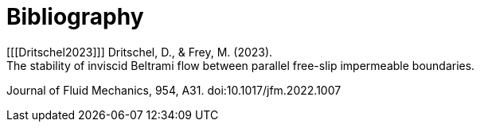 [bibliography]
= Bibliography
[[[Dritschel2023]]] Dritschel, D., & Frey, M. (2023).
The stability of inviscid Beltrami flow between parallel free-slip impermeable boundaries.
Journal of Fluid Mechanics, 954, A31. doi:10.1017/jfm.2022.1007
